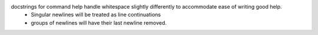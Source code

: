 docstrings for command help handle whitespace slightly differently to accommodate ease of writing good help.
  - Singular newlines will be treated as line continuations
  - groups of newlines will have their last newline removed.